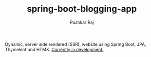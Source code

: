 #+TITLE: spring-boot-blogging-app
#+AUTHOR: Pushkar Raj

Dynamic, server side rendered (SSR), website using Spring Boot, JPA, Thymeleaf and HTMX. _Currently in development._
